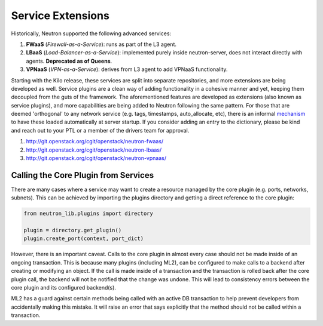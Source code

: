 ..
      Licensed under the Apache License, Version 2.0 (the "License"); you may
      not use this file except in compliance with the License. You may obtain
      a copy of the License at

          http://www.apache.org/licenses/LICENSE-2.0

      Unless required by applicable law or agreed to in writing, software
      distributed under the License is distributed on an "AS IS" BASIS, WITHOUT
      WARRANTIES OR CONDITIONS OF ANY KIND, either express or implied. See the
      License for the specific language governing permissions and limitations
      under the License.


      Convention for heading levels in Neutron devref:
      =======  Heading 0 (reserved for the title in a document)
      -------  Heading 1
      ~~~~~~~  Heading 2
      +++++++  Heading 3
      '''''''  Heading 4
      (Avoid deeper levels because they do not render well.)


Service Extensions
==================

Historically, Neutron supported the following advanced services:

#. **FWaaS** (*Firewall-as-a-Service*): runs as part of the L3 agent.
#. **LBaaS** (*Load-Balancer-as-a-Service*): implemented purely inside
   neutron-server, does not interact directly with agents. **Deprecated as of
   Queens**.
#. **VPNaaS** (*VPN-as-a-Service*): derives from L3 agent to add
   VPNaaS functionality.

Starting with the Kilo release, these services are split into separate
repositories, and more extensions are being developed as well. Service
plugins are a clean way of adding functionality in a cohesive manner
and yet, keeping them decoupled from the guts of the framework. The
aforementioned features are developed as extensions (also known as
service plugins), and more capabilities are being added to Neutron
following the same pattern. For those that are deemed 'orthogonal'
to any network service (e.g. tags, timestamps, auto_allocate, etc),
there is an informal `mechanism <https://github.com/openstack/neutron/blob/aadf2f30f84dff3d85f380a7ff4e16dbbb0c6bb0/neutron/plugins/common/constants.py#L41>`_
to have these loaded automatically at server startup. If you
consider adding an entry to the dictionary, please be kind and
reach out to your PTL or a member of the drivers team for approval.

#. http://git.openstack.org/cgit/openstack/neutron-fwaas/
#. http://git.openstack.org/cgit/openstack/neutron-lbaas/
#. http://git.openstack.org/cgit/openstack/neutron-vpnaas/


Calling the Core Plugin from Services
-------------------------------------

There are many cases where a service may want to create a resource
managed by the core plugin (e.g. ports, networks, subnets). This
can be achieved by importing the plugins directory and getting a direct
reference to the core plugin:

.. code:: python

   from neutron_lib.plugins import directory

   plugin = directory.get_plugin()
   plugin.create_port(context, port_dict)


However, there is an important caveat. Calls to the core plugin in
almost every case should not be made inside of an ongoing transaction.
This is because many plugins (including ML2), can be configured to
make calls to a backend after creating or modifying an object. If
the call is made inside of a transaction and the transaction is
rolled back after the core plugin call, the backend will not be
notified that the change was undone. This will lead to consistency
errors between the core plugin and its configured backend(s).

ML2 has a guard against certain methods being called with an active
DB transaction to help prevent developers from accidentally making
this mistake. It will raise an error that says explicitly that the
method should not be called within a transaction.
